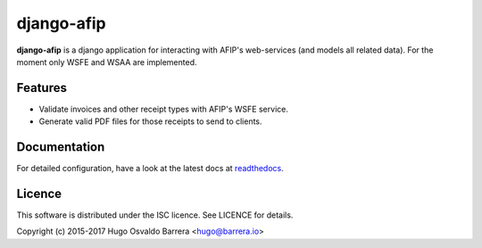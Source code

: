 django-afip
===========

.. image:: https://gitlab.com/hobarrera/django-afip/badges/master/build.svg
  :target: https://gitlab.com/hobarrera/django-afip/commits/master
  :alt: build status

.. image:: https://readthedocs.org/projects/django-afip/badge/?version=latest
  :target: http://django-afip.readthedocs.io/en/latest/?badge=latest
  :alt: Documentation Status

.. image:: https://img.shields.io/pypi/v/django-afip.svg
  :target: https://pypi.python.org/pypi/django-afip
  :alt: version on pypi

.. image:: https://img.shields.io/pypi/l/django-afip.svg
  :alt: licence

**django-afip** is a django application for interacting with AFIP's
web-services (and models all related data). For the moment only WSFE and WSAA
are implemented.

Features
--------

* Validate invoices and other receipt types with AFIP's WSFE service.
* Generate valid PDF files for those receipts to send to clients.

Documentation
-------------

For detailed configuration, have a look at the latest docs at readthedocs_.

.. _readthedocs: https://django-afip.readthedocs.io/

Licence
-------

This software is distributed under the ISC licence. See LICENCE for details.

Copyright (c) 2015-2017 Hugo Osvaldo Barrera <hugo@barrera.io>
